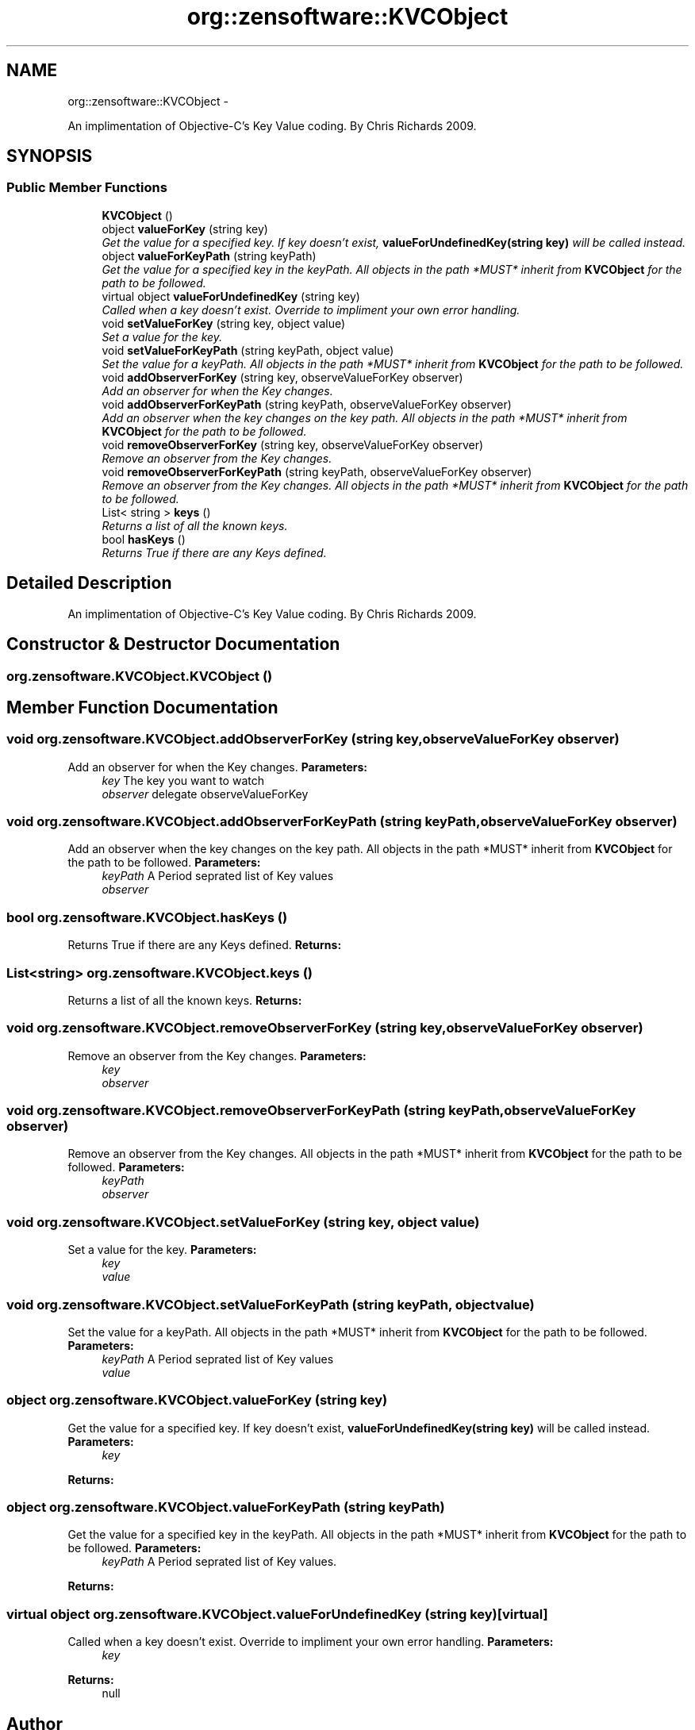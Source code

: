 .TH "org::zensoftware::KVCObject" 3 "1 Sep 2009" "Version 1.0" "KVC Object" \" -*- nroff -*-
.ad l
.nh
.SH NAME
org::zensoftware::KVCObject \- 
.PP
An implimentation of Objective-C's Key Value coding. By Chris Richards 2009.  

.SH SYNOPSIS
.br
.PP
.SS "Public Member Functions"

.in +1c
.ti -1c
.RI "\fBKVCObject\fP ()"
.br
.ti -1c
.RI "object \fBvalueForKey\fP (string key)"
.br
.RI "\fIGet the value for a specified key. If key doesn't exist, \fBvalueForUndefinedKey(string key)\fP will be called instead. \fP"
.ti -1c
.RI "object \fBvalueForKeyPath\fP (string keyPath)"
.br
.RI "\fIGet the value for a specified key in the keyPath. All objects in the path *MUST* inherit from \fBKVCObject\fP for the path to be followed. \fP"
.ti -1c
.RI "virtual object \fBvalueForUndefinedKey\fP (string key)"
.br
.RI "\fICalled when a key doesn't exist. Override to impliment your own error handling. \fP"
.ti -1c
.RI "void \fBsetValueForKey\fP (string key, object value)"
.br
.RI "\fISet a value for the key. \fP"
.ti -1c
.RI "void \fBsetValueForKeyPath\fP (string keyPath, object value)"
.br
.RI "\fISet the value for a keyPath. All objects in the path *MUST* inherit from \fBKVCObject\fP for the path to be followed. \fP"
.ti -1c
.RI "void \fBaddObserverForKey\fP (string key, observeValueForKey observer)"
.br
.RI "\fIAdd an observer for when the Key changes. \fP"
.ti -1c
.RI "void \fBaddObserverForKeyPath\fP (string keyPath, observeValueForKey observer)"
.br
.RI "\fIAdd an observer when the key changes on the key path. All objects in the path *MUST* inherit from \fBKVCObject\fP for the path to be followed. \fP"
.ti -1c
.RI "void \fBremoveObserverForKey\fP (string key, observeValueForKey observer)"
.br
.RI "\fIRemove an observer from the Key changes. \fP"
.ti -1c
.RI "void \fBremoveObserverForKeyPath\fP (string keyPath, observeValueForKey observer)"
.br
.RI "\fIRemove an observer from the Key changes. All objects in the path *MUST* inherit from \fBKVCObject\fP for the path to be followed. \fP"
.ti -1c
.RI "List< string > \fBkeys\fP ()"
.br
.RI "\fIReturns a list of all the known keys. \fP"
.ti -1c
.RI "bool \fBhasKeys\fP ()"
.br
.RI "\fIReturns True if there are any Keys defined. \fP"
.in -1c
.SH "Detailed Description"
.PP 
An implimentation of Objective-C's Key Value coding. By Chris Richards 2009. 


.SH "Constructor & Destructor Documentation"
.PP 
.SS "org.zensoftware.KVCObject.KVCObject ()"
.SH "Member Function Documentation"
.PP 
.SS "void org.zensoftware.KVCObject.addObserverForKey (string key, observeValueForKey observer)"
.PP
Add an observer for when the Key changes. \fBParameters:\fP
.RS 4
\fIkey\fP The key you want to watch
.br
\fIobserver\fP delegate observeValueForKey
.RE
.PP

.SS "void org.zensoftware.KVCObject.addObserverForKeyPath (string keyPath, observeValueForKey observer)"
.PP
Add an observer when the key changes on the key path. All objects in the path *MUST* inherit from \fBKVCObject\fP for the path to be followed. \fBParameters:\fP
.RS 4
\fIkeyPath\fP A Period seprated list of Key values
.br
\fIobserver\fP 
.RE
.PP

.SS "bool org.zensoftware.KVCObject.hasKeys ()"
.PP
Returns True if there are any Keys defined. \fBReturns:\fP
.RS 4
.RE
.PP

.SS "List<string> org.zensoftware.KVCObject.keys ()"
.PP
Returns a list of all the known keys. \fBReturns:\fP
.RS 4
.RE
.PP

.SS "void org.zensoftware.KVCObject.removeObserverForKey (string key, observeValueForKey observer)"
.PP
Remove an observer from the Key changes. \fBParameters:\fP
.RS 4
\fIkey\fP 
.br
\fIobserver\fP 
.RE
.PP

.SS "void org.zensoftware.KVCObject.removeObserverForKeyPath (string keyPath, observeValueForKey observer)"
.PP
Remove an observer from the Key changes. All objects in the path *MUST* inherit from \fBKVCObject\fP for the path to be followed. \fBParameters:\fP
.RS 4
\fIkeyPath\fP 
.br
\fIobserver\fP 
.RE
.PP

.SS "void org.zensoftware.KVCObject.setValueForKey (string key, object value)"
.PP
Set a value for the key. \fBParameters:\fP
.RS 4
\fIkey\fP 
.br
\fIvalue\fP 
.RE
.PP

.SS "void org.zensoftware.KVCObject.setValueForKeyPath (string keyPath, object value)"
.PP
Set the value for a keyPath. All objects in the path *MUST* inherit from \fBKVCObject\fP for the path to be followed. \fBParameters:\fP
.RS 4
\fIkeyPath\fP A Period seprated list of Key values
.br
\fIvalue\fP 
.RE
.PP

.SS "object org.zensoftware.KVCObject.valueForKey (string key)"
.PP
Get the value for a specified key. If key doesn't exist, \fBvalueForUndefinedKey(string key)\fP will be called instead. \fBParameters:\fP
.RS 4
\fIkey\fP 
.RE
.PP
\fBReturns:\fP
.RS 4
.RE
.PP

.SS "object org.zensoftware.KVCObject.valueForKeyPath (string keyPath)"
.PP
Get the value for a specified key in the keyPath. All objects in the path *MUST* inherit from \fBKVCObject\fP for the path to be followed. \fBParameters:\fP
.RS 4
\fIkeyPath\fP A Period seprated list of Key values.
.RE
.PP
\fBReturns:\fP
.RS 4
.RE
.PP

.SS "virtual object org.zensoftware.KVCObject.valueForUndefinedKey (string key)\fC [virtual]\fP"
.PP
Called when a key doesn't exist. Override to impliment your own error handling. \fBParameters:\fP
.RS 4
\fIkey\fP 
.RE
.PP
\fBReturns:\fP
.RS 4
null
.RE
.PP


.SH "Author"
.PP 
Generated automatically by Doxygen for KVC Object from the source code.
